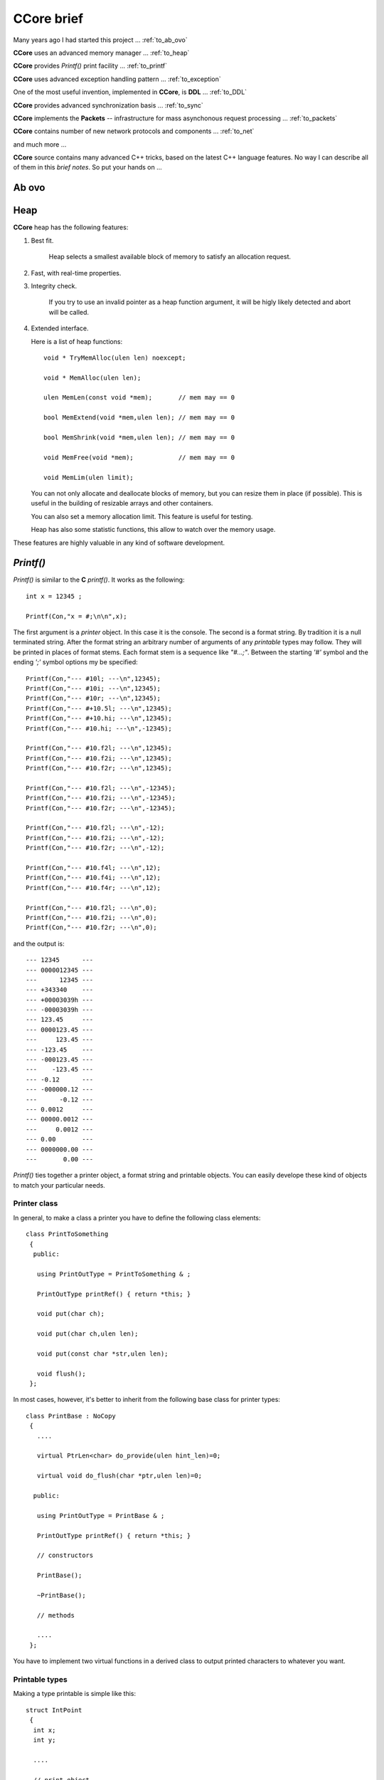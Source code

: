 .. title:: CCore brief

.. ------------------------------------------------------------------------------------------------------------------

CCore brief
===========

Many years ago I had started this project ... :ref:`to_ab_ovo`

**CCore** uses an advanced memory manager ... :ref:`to_heap`

**CCore** provides `Printf()` print facility ... :ref:`to_printf`

**CCore** uses advanced exception handling pattern ... :ref:`to_exception`

One of the most useful invention, implemented in **CCore**, is **DDL** ... :ref:`to_DDL`

**CCore** provides advanced synchronization basis ... :ref:`to_sync`

**CCore** implements the **Packets** -- infrastructure for mass asynchonous request processing ... :ref:`to_packets`

**CCore** contains number of new network protocols and components ... :ref:`to_net`

and much more ...  

**CCore** source contains many advanced C++ tricks, based on the latest C++ language features. 
No way I can describe all of them in this *brief notes*.
So put your hands on ...  

.. ------------------------------------------------------------------------------------------------------------------

.. _to_ab_ovo:

Ab ovo
------

.. ------------------------------------------------------------------------------------------------------------------

.. _to_heap:

Heap
----

**CCore** heap has the following features:

1. Best fit.

      Heap selects a smallest available block of memory to satisfy an allocation request.

2. Fast, with real-time properties.

3. Integrity check.

      If you try to use an invalid pointer as a heap function argument, it will be higly likely detected and abort will be called.

4. Extended interface.

   Here is a list of heap functions::
   
       void * TryMemAlloc(ulen len) noexcept;
    
       void * MemAlloc(ulen len);
    
       ulen MemLen(const void *mem);       // mem may == 0
    
       bool MemExtend(void *mem,ulen len); // mem may == 0
    
       bool MemShrink(void *mem,ulen len); // mem may == 0
    
       void MemFree(void *mem);            // mem may == 0
    
       void MemLim(ulen limit);
       
   You can not only allocate and deallocate blocks of memory, but you can resize them in place (if possible).
   This is useful in the building of resizable arrays and other containers.
    
   You can also set a memory allocation limit. 
   This feature is useful for testing.
   
   Heap has also some statistic functions, this allow to watch over the memory usage.     

These features are highly valuable in any kind of software development.    

.. ------------------------------------------------------------------------------------------------------------------

.. _to_printf:

`Printf()`
----------

`Printf()` is similar to the **C** `printf()`.
It works as the following::

  int x = 12345 ;
    
  Printf(Con,"x = #;\n\n",x);

The first argument is a *printer* object. In this case it is the console.
The second is a format string. By tradition it is a null terminated string.
After the format string an arbitrary number of arguments of any *printable* types may follow.
They will be printed in places of format stems.
Each format stem is a sequence like `"#...;"`.
Between the starting `'#'` symbol and the ending `';'` symbol options my be specified::

  Printf(Con,"--- #10l; ---\n",12345);
  Printf(Con,"--- #10i; ---\n",12345);
  Printf(Con,"--- #10r; ---\n",12345);
  Printf(Con,"--- #+10.5l; ---\n",12345);
  Printf(Con,"--- #+10.hi; ---\n",12345);
  Printf(Con,"--- #10.hi; ---\n",-12345);

  Printf(Con,"--- #10.f2l; ---\n",12345);
  Printf(Con,"--- #10.f2i; ---\n",12345);
  Printf(Con,"--- #10.f2r; ---\n",12345);

  Printf(Con,"--- #10.f2l; ---\n",-12345);
  Printf(Con,"--- #10.f2i; ---\n",-12345);
  Printf(Con,"--- #10.f2r; ---\n",-12345);

  Printf(Con,"--- #10.f2l; ---\n",-12);
  Printf(Con,"--- #10.f2i; ---\n",-12);
  Printf(Con,"--- #10.f2r; ---\n",-12);

  Printf(Con,"--- #10.f4l; ---\n",12);
  Printf(Con,"--- #10.f4i; ---\n",12);
  Printf(Con,"--- #10.f4r; ---\n",12);

  Printf(Con,"--- #10.f2l; ---\n",0);
  Printf(Con,"--- #10.f2i; ---\n",0);
  Printf(Con,"--- #10.f2r; ---\n",0);
  
and the output is::  
  
    --- 12345      ---
    --- 0000012345 ---
    ---      12345 ---
    --- +343340    ---
    --- +00003039h ---
    --- -00003039h ---
    --- 123.45     ---
    --- 0000123.45 ---
    ---     123.45 ---
    --- -123.45    ---
    --- -000123.45 ---
    ---    -123.45 ---
    --- -0.12      ---
    --- -000000.12 ---
    ---      -0.12 ---
    --- 0.0012     ---
    --- 00000.0012 ---
    ---     0.0012 ---
    --- 0.00       ---
    --- 0000000.00 ---
    ---       0.00 ---  

`Printf()` ties together a printer object, a format string and printable objects.
You can easily develope these kind of objects to match your particular needs.

Printer class
*************

In general, to make a class a printer you have to define the following class elements::

  class PrintToSomething
   {
    public:
    
     using PrintOutType = PrintToSomething & ;

     PrintOutType printRef() { return *this; }
     
     void put(char ch);

     void put(char ch,ulen len);

     void put(const char *str,ulen len);

     void flush();
   };

In most cases, however, it's better to inherit from the following base class for printer types::

    class PrintBase : NoCopy
     {
       ....
       
       virtual PtrLen<char> do_provide(ulen hint_len)=0;
    
       virtual void do_flush(char *ptr,ulen len)=0;
    
      public:
    
       using PrintOutType = PrintBase & ;
    
       PrintOutType printRef() { return *this; }
    
       // constructors
    
       PrintBase();
    
       ~PrintBase();
    
       // methods

       ....    
     };

You have to implement two virtual functions in a derived class to output printed characters to whatever you want.

Printable types
***************

Making a type printable is simple like this::

    struct IntPoint
     {
      int x;
      int y;
      
      ....
      
      // print object
    
      void print(PrinterType &out) const
       {
        Printf(out,"(#;,#;)",x,y);
       } 
     };

OR, if you need a printing options, like this::

    struct PrintDumpOptType
     {
      ....
      
      void setDefault();
    
      PrintDumpOptType() { setDefault(); }
    
      PrintDumpOptType(const char *ptr,const char *lim);
    
      //
      // [width=0][.line_len=16]
      //
     };
     
    template <UIntType UInt>
    class PrintDump
     {
       PtrLen<const UInt> data;
    
      public:
    
       ....
    
       using PrintOptType = PrintDumpOptType ;
    
       void print(PrinterType &out,PrintOptType opt) const;
     };

.. ------------------------------------------------------------------------------------------------------------------

.. _to_exception:

Exceptions
----------

**CCore** uses the special pattern to throw and catch exceptions:

1. All exception are of type `CatchType`, which is an empty structure::

      try
        {
         ....
        }
      catch(CatchType)
        {
        }

2. To get exception notifications you have to define a special object::  

      try
        {
         ReportException report;
        
         ....
        }
      catch(CatchType)
        {
        }

3. To react on `no-exceptions` you have to call the special method `guard()`::

      try
        {
         ReportException report;
        
         {
          ....
         } 
         
         report.guard();
        }
      catch(CatchType)
        {
        }

4. To throw an exception use the function `Printf()`::

      Printf(Exception,"Shit happened"); 
      
        // exception will be thrown by this call 
      
   OR::    
   
      Printf(NoException,"Shit happened, but we continue ..."); 
      
        // no exception will be thrown by this call
      
5. Event if you don't throw an exception, `report` object gets the exception text ans sets an internal flag.
   So later, when you call `report.guard()` an exception will be eventually thown.       

Using this pattern you can safely handle exceptional situations in class destructors::

    PrintFile::~PrintFile()
     {
      if( isOpened() )
        {
         FileMultiError errout;
    
         soft_close(errout);
    
         if( +errout )
           {
            Printf(NoException,"CCore::PrintFile::~PrintFile() : #;",errout);
           }
        }
     }

No one glitch will be forgotten!

.. ------------------------------------------------------------------------------------------------------------------

.. _to_DDL:

DDL
---

**DDL** expands as "Data Definition Language". 
This is a textual language for representation of data.
**DDL** files looks like::

    type Bool = uint8 ;
    
    Bool True = 1 ;
    Bool False = 0 ;
    
    struct FavElement
     {
      text title;
      text path;
      Bool section = False ;
      Bool open = True ;
     };
    
    struct FavData
     {
      FavElement[] list;
      
      ulen off = 0 ;
      ulen cur = 0 ;  
     };

and like this::
 
    //include <FavData.ddl>
    
    FavData Data =
     {
    
      {
       { "CCore" , "" , True , True },
       { "CCore 3-xx" , "D:/active/home/C++/CCore-3-xx/book/CCore.book.vol" , False , True },
       { "Sample" , "" , True , False },
       { "CCore 3-xx" , "D:/active/home/C++/CCore-3-xx/book/sample/CCore.book.ddl" , False , False }
      },
    
      0,
      1
     };

You can find the complete description `here <https://github.com/SergeyStrukov/CCore-3-xx/blob/master/doc/DDL.pdf>`_.
**DDL** is

1. **C**-style,
2. typed,
3. commutative,
4. flexible,
5. polymorphe,
6. simple.

It can be conveniently used for representation of any kind of data with any level of internal connectivity.
For example, this types are used to reprersent context-free grammars and LR1 state machines::

    type AtomIndex = uint32 ;
    type SyntIndex = uint32 ;
    type KindIndex = uint32 ;
    type ElementIndex = uint32 ;
    type RuleIndex = uint32 ;
    type StateIndex = uint32 ;
    type FinalIndex = uint32 ;
    
    struct Lang
     {
      Atom[] atoms;
      Synt[] synts;
      Synt * [] lang;
      Element[] elements;
      Rule[] rules;
      TopRule[] top_rules;
      State[] states;
      Final[] finals;
     };
    
    struct Atom
     {
      AtomIndex index;
      text name;
      
      Element *element;
     };
    
    struct Synt
     {
      SyntIndex index;
      text name;
      
      Kind[] kinds;
      Rule * [] rules;
     };
    
    struct Kind
     {
      KindIndex kindex; // index among all kinds
      KindIndex index; // index in synt array
      text name;
    
      Synt *synt;
      
      Element *element;
      
      TopRule * [] rules;
     };
    
    struct Element
     {
      ElementIndex index;
      
      {Atom,Kind} * elem;
     };
    
    struct Rule
     {
      RuleIndex index;
      text name;
    
      Kind *result;
    
      type Arg = {Atom,Synt} * ;
    
      Arg[] args;
     };
     
    struct TopRule
     {
      RuleIndex index;
      text name;
      
      Rule *bottom;
    
      Kind *result;
    
      type Arg = {Atom,Kind} * ;
    
      Arg[] args;
     }; 
    
    struct State
     {
      StateIndex index;
      Final *final;
    
      struct Transition
       {
        Element *element;
        State *state;
       };
    
      Transition[] transitions;
     };
    
    struct Final
     {
      FinalIndex index;
    
      struct Action
       {
        Atom *atom; // null for (End)
        Rule *rule; // null for <- ( STOP if atom is (END) )
       };
    
      Action[] actions;
     };

And more samples::

    int a = 10 ;
    
    int * pa = &a ;
    
    text [a] B = { "b1" , "b2" } ;
    
    text [] C = { "c1" , "c2" } ;
    
    struct S
     {
      text name = "unnamed" ;
      int id = 0 ;
     };
    
    S record = { "" , 10 } ;

,::
    
    int a = 10 ;

    int * pa = &a ;
    
    int b = *pa ; // 10
    
    int[10] c = {0,1,2,3,4,5,6,7,8,9} ;
    
    int * pc = c+5 ;
    
    int d = *pc ; // 5
    int e = pc[2] ; // 7
    
    int l = pc - c ; // 5

,::

    type Ptr = {int,uint} * ; 
    
    int a = 1 ;
    
    uint b = 2 ;
    
    Ptr ptr_a = &a ; 
    
    Ptr ptr_b = &b ;

**DDL** is not intended for the manual data edition. 
Normally **DDL** files are generated by software and used by another software.
It is a *Soft-to-Soft* language. 
You can think about it as a "universal data assembler".
I am lovely using **DDL** for many years for different purposes:

1. configuration files,
2. complex data files, like shown above,
3. Book files, this is a latest GUI component, developed to represent formatted text:

.. image:: Book.png

So I advise everybody learn and use it in your projects.
You will be loving it too!
Printing **DDL** files is easy, you can do it using `Printf()`.
To load data from **DDL** files, however, you need a library.
**CCore** contains components and tools to do it, but you may develope your own, 
using **CCore** implementtaion as a reference design.    

.. ------------------------------------------------------------------------------------------------------------------

.. _to_sync:

Synchronization
---------------

To develope multi-thread applications a good set of synchronization primitives is required.
**CCore** defines the following such set:

1. Mutex,
2. Sem(aphore),
3. Event,
4. MultiSem,
5. MultiEvent,
6. AntiSem,
7. ResSem.

**Mutex** is a usual resource lock synchronization class::

    class Mutex : NoCopy
     {
       ....
       
      public:
    
       explicit Mutex(unsigned spin_count=MutexSpinCount());
    
       explicit Mutex(TextLabel name,unsigned spin_count=MutexSpinCount());
    
       ~Mutex();
    
       void lock();
    
       void unlock();
    
       unsigned getSemCount();
    
       using Lock = LockObject<Mutex> ;
     };

**Sem** is a usual semaphore::

    class Sem : public Funchor_nocopy
     {
       ....
    
      public:
    
       // constructors
    
       explicit Sem(ulen count=0);
    
       explicit Sem(TextLabel name,ulen count=0);
    
       ~Sem();
    
       // give
    
       void give();
    
       void give_many(ulen dcount);
    
       // take
    
       bool try_take();
    
       void take();
    
       bool take(MSec timeout);
    
       bool take(TimeScope time_scope);
    
       // functions
    
       Function<void (void)> function_give() { return FunctionOf(this,&Sem::give); }
     };

**CCore** synchronization objects have two main kind of methods: giving and taking.
Taking methods may block execution of the calling thread. 
So they usually have several variants: without timeout, 
with a timeout in *milliseconds*,
with a timeout as a *TimeScope*,
and a try variant with the "immediate" timeout.
If a taking method with a timeout is failed, it returns **false**.
Giving methods does not block, inversely, they may release a blocked on this synchronization object thread.
And such methods comes with a callback. 
So you may call these methods indirectly using a light-weight callback **Function<>**.

**TimeScope** is a special method of the specifying a timeout. 
It starts at the moment, the object of this type is created, and lasts for the given period of time::

    class TimeScope
     {
       MSecTimer timer;
    
       MSec timeout;
    
      public:
    
       explicit TimeScope(MSec timeout_=Null) noexcept : timeout(timeout_) {}
    
       void start(MSec timeout_)
        {
         timer.reset();
    
         timeout=timeout_;
        }
    
       bool nextScope();
    
       bool nextScope_skip();
    
       MSec get() const
        {
         auto t=timer.get();
    
         if( t >= +timeout ) return Null;
    
         return MSec(unsigned( +timeout - t ));
        }
     };

It is very useful if you want to timed a combination of blocking calls::

    void func(TimeScope time_scope)
     {
      op1(time_scope);
      op2(time_scope);
      op3(time_scope);
     }
    
    void func(MSec timeout)
     {
      TimeScope time_scope(timeout);
    
      op1(time_scope);
      op2(time_scope);
      op3(time_scope);
     }

**Event** is a binary semaphore::

    class Event : public Funchor_nocopy
     {
       ....
       
      public:
    
       // constructors
    
       explicit Event(bool flag=false);
    
       explicit Event(TextLabel name,bool flag=false);
    
       explicit Event(const char *name) : Event(TextLabel(name)) {}
    
       ~Event();
    
       // trigger
    
       bool trigger();
    
       // wait
    
       bool try_wait();
    
       void wait();
    
       bool wait(MSec timeout);
    
       bool wait(TimeScope time_scope);
    
       // functions
    
       void trigger_void() { trigger(); }
    
       Function<void (void)> function_trigger() { return FunctionOf(this,&Event::trigger_void); }
     };

**MultiSem** is a set of semaphors. 
This class is vital, if you need to handle events from multiple sources.
For example, if you have to handle device interrupts and user requests in a device driver.
Or to manage multiple networks connections. And so on:: 

    template <ulen Len>
    class MultiSem : public MultiSemBase
     {
       ....
    
      public:
    
       MultiSem();
    
       explicit MultiSem(TextLabel name);
    
       ~MultiSem();
     };
   
    class MultiSemBase : public Funchor_nocopy
     {
       ....
       
      public:
    
       // give
    
       void give(ulen index); // [1,Len]
    
       // take
    
       ulen try_take(); // [0,Len]
    
       ulen take(); // [1,Len]
    
       ulen take(MSec timeout); // [0,Len]
    
       ulen take(TimeScope time_scope); // [0,Len]
    
       // give<Index>
    
       template <ulen Index> // [1,Len]
       void give_index() { give(Index); }
    
       // functions
    
       template <ulen Index>
       Function<void (void)> function_give() { return FunctionOf(this,&MultiSemBase::give_index<Index>); }
     };

When you use **MultiSem**, you give some index (of event), `take()` returns an available index in the round-robing manner.

**MultiEvent** is a set of events. It is similar to the **MultiSem**, but designed based on **Events**, not **Sems**::

    template <ulen Len>
    class MultiEvent : public MultiEventBase
     {
       ....
    
      public:
    
       MultiEvent();
    
       explicit MultiEvent(TextLabel name);
    
       ~MultiEvent();
     };
     
    class MultiEventBase : public Funchor_nocopy
     {
       ....
       
      public:
    
       // trigger
    
       bool trigger(ulen index); // [1,Len]
    
       // wait
    
       ulen try_wait(); // [0,Len]
    
       ulen wait(); // [1,Len]
    
       ulen wait(MSec timeout); // [0,Len]
    
       ulen wait(TimeScope time_scope); // [0,Len]
    
       // trigger<Index>
    
       template <ulen Index> // [1,Len]
       void trigger_index() { trigger(Index); }
    
       // functions
    
       template <ulen Index>
       Function<void (void)> function_trigger() { return FunctionOf(this,&MultiEventBase::trigger_index<Index>); }
     };

**AntiSem** is a "gateway". A thread can wait on this synchronization object until the internal counter of the 
object becomes below the defined level (0 by default). 
This synchronization object is useful for waiting of completion of multiple activities (like completion of multiple tasks)
or releasing of number of resources:: 
 
    class AntiSem : public Funchor_nocopy
     {
       ....
       
      public:
    
       // constructors
    
       explicit AntiSem(ulen level=0);
    
       explicit AntiSem(TextLabel name,ulen level=0);
    
       ~AntiSem();
    
       // add/sub
    
       void add(ulen dcount);
    
       void sub(ulen dcount);
    
       // inc/dec
    
       void inc() { add(1); }
    
       void dec() { sub(1); }
    
       // wait
    
       bool try_wait();
    
       void wait();
    
       bool wait(MSec timeout);
    
       bool wait(TimeScope time_scope);
    
       // functions
    
       Function<void (void)> function_inc() { return FunctionOf(this,&AntiSem::inc); }
    
       Function<void (void)> function_dec() { return FunctionOf(this,&AntiSem::dec); }
     };
 
**ResSem** is a hybrid of **ResSem** and **Sem**::

    class ResSem : public Funchor_nocopy
     {
       ....
       
      public:
    
       // constructors
    
       explicit ResSem(ulen max_count);
    
       ResSem(TextLabel name,ulen max_count);
    
       ~ResSem();
    
       // give
    
       void give();
    
       // take
    
       bool try_take();
    
       void take();
    
       bool take(MSec timeout);
    
       bool take(TimeScope time_scope);
    
       // wait
    
       bool try_wait();
    
       void wait();
    
       bool wait(MSec timeout);
    
       bool wait(TimeScope time_scope);
    
       // functions
    
       Function<void (void)> function_give() { return FunctionOf(this,&ResSem::give); }
     };

It has an internal counter, which remains in the range `[0,max_count]`, 
where **max_count** is a **ResSem** counter limit. 
Initially the counter equals **max_count**. 
Like a usual semaphore, **ResSem** has `take()` and `give()` operations, 
but it has the additional "gateway" operation `wait()`, which blocks the calling thread until the counter gets back to its maximum value. 

.. ------------------------------------------------------------------------------------------------------------------

.. _to_packets:

Packets
-------

When we design a system level services, we need to serve a massive tide of requests, 
coming independently from multiple tasks. 
Consider, for example, a network service stack.
Application level tasks issue requests to send network packets, each packet has a body
and destination address. 
Each of this requests must be processed, address must be resolved, body must be updated,
finally, packet comes to a network card driver, which sends it on the wire.
To develope such subsystems some basic infrustructure is required.
The whole subsystem is a set of processing entities, they send to each other *packets*,
each packet is some data structure with attached *completion routine*.
Once a packet is handled, it sends to a next processing unit, or completed.
**CCore** contains such infrustructure, **Packets**, and number of devices, which
provides various packet services.
For example, **AsyncUDPMultipointDevice** sends and receives **UDP** packets::

    class AsyncUDPMultipointDevice : public PacketMultipointDevice
     {
       ....
       
      public:
    
       // constructors
    
       static constexpr ulen DefaultMaxPackets = 500 ;
    
       explicit AsyncUDPMultipointDevice(UDPort udport,ulen max_packets=DefaultMaxPackets);
    
       virtual ~AsyncUDPMultipointDevice();
    
       // PacketMultipointDevice
    
       virtual StrLen toText(XPoint point,PtrLen<char> buf) const;
    
       virtual PacketFormat getOutboundFormat() const;
    
       virtual void outbound(XPoint point,Packet<uint8> packet);
    
       virtual ulen getMaxInboundLen() const;
    
       virtual void attach(InboundProc *proc);
    
       virtual void detach();
    
       ....    
     };

.. ------------------------------------------------------------------------------------------------------------------

.. _to_net:

Networking
----------

.. ------------------------------------------------------------------------------------------------------------------


